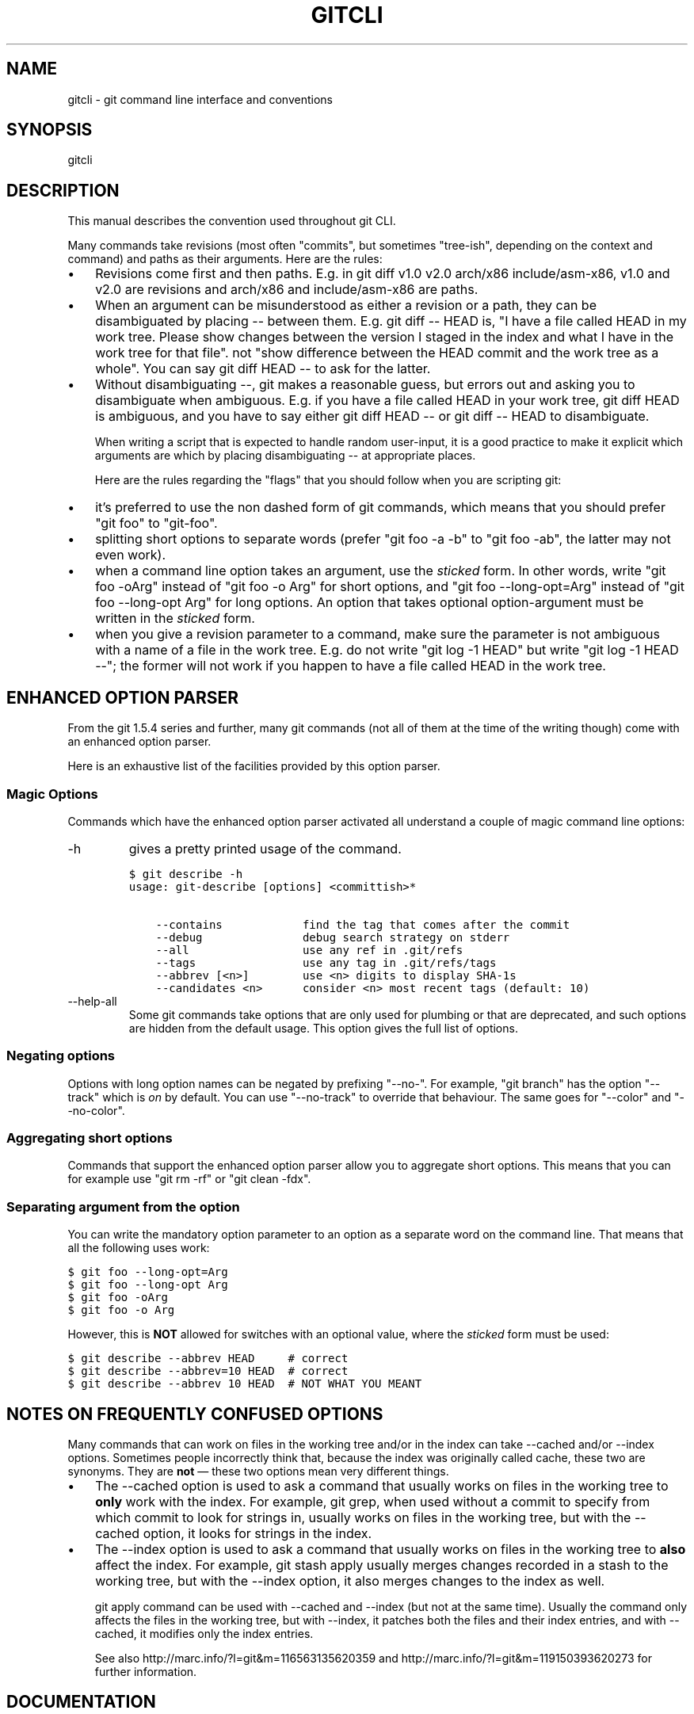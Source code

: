 .\" ** You probably do not want to edit this file directly **
.\" It was generated using the DocBook XSL Stylesheets (version 1.69.1).
.\" Instead of manually editing it, you probably should edit the DocBook XML
.\" source for it and then use the DocBook XSL Stylesheets to regenerate it.
.TH "GITCLI" "7" "07/02/2008" "Git 1.5.6.1.156.ge903b" "Git Manual"
.\" disable hyphenation
.nh
.\" disable justification (adjust text to left margin only)
.ad l
.SH "NAME"
gitcli \- git command line interface and conventions
.SH "SYNOPSIS"
gitcli
.SH "DESCRIPTION"
This manual describes the convention used throughout git CLI.

Many commands take revisions (most often "commits", but sometimes "tree\-ish", depending on the context and command) and paths as their arguments. Here are the rules:
.TP 3
\(bu
Revisions come first and then paths. E.g. in git diff v1.0 v2.0 arch/x86 include/asm\-x86, v1.0 and v2.0 are revisions and arch/x86 and include/asm\-x86 are paths.
.TP
\(bu
When an argument can be misunderstood as either a revision or a path, they can be disambiguated by placing \-\- between them. E.g. git diff \-\- HEAD is, "I have a file called HEAD in my work tree. Please show changes between the version I staged in the index and what I have in the work tree for that file". not "show difference between the HEAD commit and the work tree as a whole". You can say git diff HEAD \-\- to ask for the latter.
.TP
\(bu
Without disambiguating \-\-, git makes a reasonable guess, but errors out and asking you to disambiguate when ambiguous. E.g. if you have a file called HEAD in your work tree, git diff HEAD is ambiguous, and you have to say either git diff HEAD \-\- or git diff \-\- HEAD to disambiguate.

When writing a script that is expected to handle random user\-input, it is a good practice to make it explicit which arguments are which by placing disambiguating \-\- at appropriate places.

Here are the rules regarding the "flags" that you should follow when you are scripting git:
.TP 3
\(bu
it's preferred to use the non dashed form of git commands, which means that you should prefer "git foo" to "git\-foo".
.TP
\(bu
splitting short options to separate words (prefer "git foo \-a \-b" to "git foo \-ab", the latter may not even work).
.TP
\(bu
when a command line option takes an argument, use the \fIsticked\fR form. In other words, write "git foo \-oArg" instead of "git foo \-o Arg" for short options, and "git foo \-\-long\-opt=Arg" instead of "git foo \-\-long\-opt Arg" for long options. An option that takes optional option\-argument must be written in the \fIsticked\fR form.
.TP
\(bu
when you give a revision parameter to a command, make sure the parameter is not ambiguous with a name of a file in the work tree. E.g. do not write "git log \-1 HEAD" but write "git log \-1 HEAD \-\-"; the former will not work if you happen to have a file called HEAD in the work tree.
.SH "ENHANCED OPTION PARSER"
From the git 1.5.4 series and further, many git commands (not all of them at the time of the writing though) come with an enhanced option parser.

Here is an exhaustive list of the facilities provided by this option parser.
.SS "Magic Options"
Commands which have the enhanced option parser activated all understand a couple of magic command line options:
.TP
\-h
gives a pretty printed usage of the command.
.sp
.nf
.ft C
$ git describe \-h
usage: git\-describe [options] <committish>*

    \-\-contains            find the tag that comes after the commit
    \-\-debug               debug search strategy on stderr
    \-\-all                 use any ref in .git/refs
    \-\-tags                use any tag in .git/refs/tags
    \-\-abbrev [<n>]        use <n> digits to display SHA\-1s
    \-\-candidates <n>      consider <n> most recent tags (default: 10)
.ft

.fi
.TP
\-\-help\-all
Some git commands take options that are only used for plumbing or that are deprecated, and such options are hidden from the default usage. This option gives the full list of options.
.SS "Negating options"
Options with long option names can be negated by prefixing "\-\-no\-". For example, "git branch" has the option "\-\-track" which is \fIon\fR by default. You can use "\-\-no\-track" to override that behaviour. The same goes for "\-\-color" and "\-\-no\-color".
.SS "Aggregating short options"
Commands that support the enhanced option parser allow you to aggregate short options. This means that you can for example use "git rm \-rf" or "git clean \-fdx".
.SS "Separating argument from the option"
You can write the mandatory option parameter to an option as a separate word on the command line. That means that all the following uses work:
.sp
.nf
.ft C
$ git foo \-\-long\-opt=Arg
$ git foo \-\-long\-opt Arg
$ git foo \-oArg
$ git foo \-o Arg
.ft

.fi
However, this is \fBNOT\fR allowed for switches with an optional value, where the \fIsticked\fR form must be used:
.sp
.nf
.ft C
$ git describe \-\-abbrev HEAD     # correct
$ git describe \-\-abbrev=10 HEAD  # correct
$ git describe \-\-abbrev 10 HEAD  # NOT WHAT YOU MEANT
.ft

.fi
.SH "NOTES ON FREQUENTLY CONFUSED OPTIONS"
Many commands that can work on files in the working tree and/or in the index can take \-\-cached and/or \-\-index options. Sometimes people incorrectly think that, because the index was originally called cache, these two are synonyms. They are \fBnot\fR \(em these two options mean very different things.
.TP 3
\(bu
The \-\-cached option is used to ask a command that usually works on files in the working tree to \fBonly\fR work with the index. For example, git grep, when used without a commit to specify from which commit to look for strings in, usually works on files in the working tree, but with the \-\-cached option, it looks for strings in the index.
.TP
\(bu
The \-\-index option is used to ask a command that usually works on files in the working tree to \fBalso\fR affect the index. For example, git stash apply usually merges changes recorded in a stash to the working tree, but with the \-\-index option, it also merges changes to the index as well.

git apply command can be used with \-\-cached and \-\-index (but not at the same time). Usually the command only affects the files in the working tree, but with \-\-index, it patches both the files and their index entries, and with \-\-cached, it modifies only the index entries.

See also http://marc.info/?l=git&m=116563135620359 and http://marc.info/?l=git&m=119150393620273 for further information.
.SH "DOCUMENTATION"
Documentation by Pierre Habouzit and the git\-list <git@vger.kernel.org>.
.SH "GIT"
Part of the \fBgit\fR(1) suite

